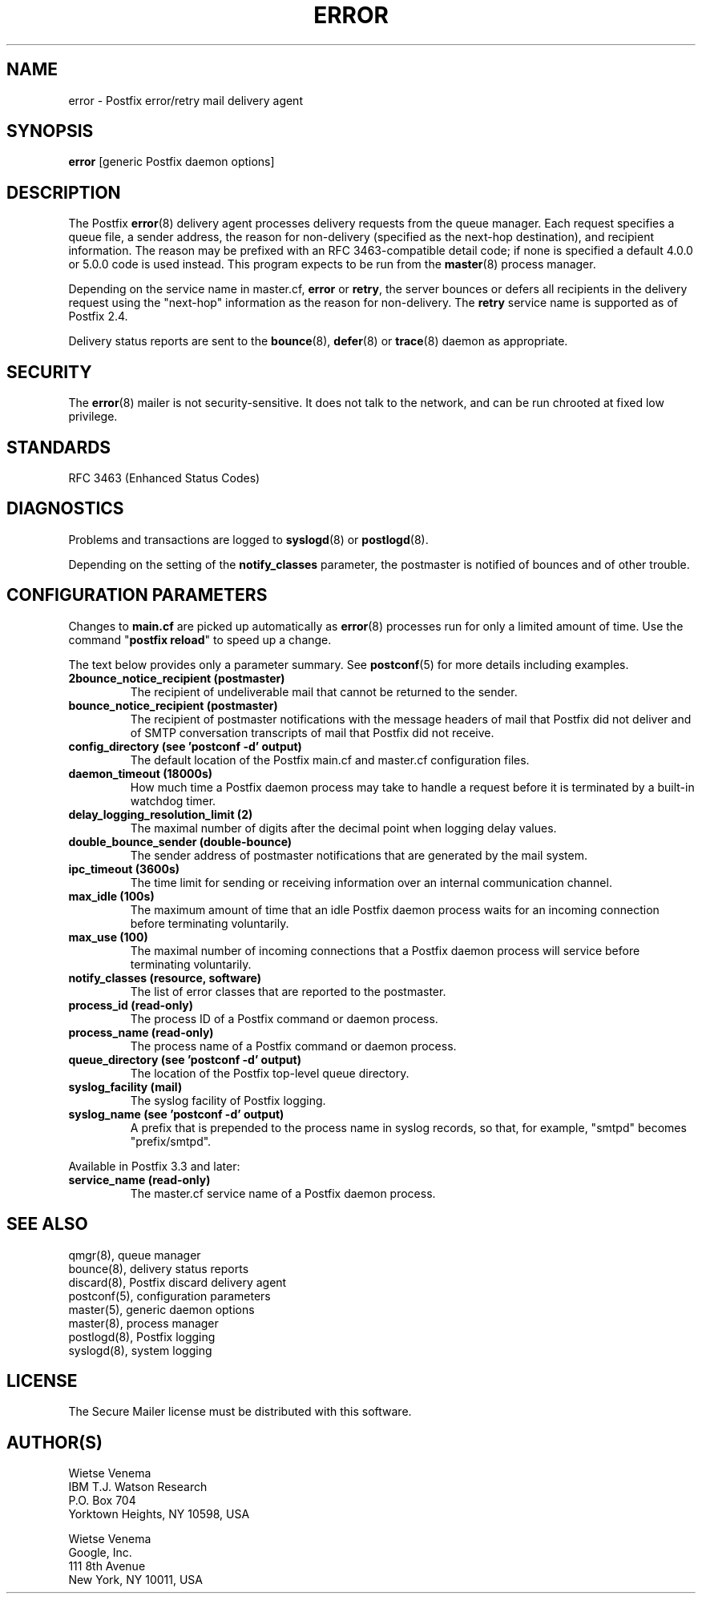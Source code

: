 .TH ERROR 8 
.ad
.fi
.SH NAME
error
\-
Postfix error/retry mail delivery agent
.SH "SYNOPSIS"
.na
.nf
\fBerror\fR [generic Postfix daemon options]
.SH DESCRIPTION
.ad
.fi
The Postfix \fBerror\fR(8) delivery agent processes delivery
requests from
the queue manager. Each request specifies a queue file, a sender
address, the reason for non\-delivery (specified as the
next\-hop destination), and recipient information.
The reason may be prefixed with an RFC 3463\-compatible detail code;
if none is specified a default 4.0.0 or 5.0.0 code is used instead.
This program expects to be run from the \fBmaster\fR(8) process
manager.

Depending on the service name in master.cf, \fBerror\fR
or \fBretry\fR, the server bounces or defers all recipients
in the delivery request using the "next\-hop" information
as the reason for non\-delivery. The \fBretry\fR service name is
supported as of Postfix 2.4.

Delivery status reports are sent to the \fBbounce\fR(8),
\fBdefer\fR(8) or \fBtrace\fR(8) daemon as appropriate.
.SH "SECURITY"
.na
.nf
.ad
.fi
The \fBerror\fR(8) mailer is not security\-sensitive. It does not talk
to the network, and can be run chrooted at fixed low privilege.
.SH "STANDARDS"
.na
.nf
RFC 3463 (Enhanced Status Codes)
.SH DIAGNOSTICS
.ad
.fi
Problems and transactions are logged to \fBsyslogd\fR(8)
or \fBpostlogd\fR(8).

Depending on the setting of the \fBnotify_classes\fR parameter,
the postmaster is notified of bounces and of other trouble.
.SH "CONFIGURATION PARAMETERS"
.na
.nf
.ad
.fi
Changes to \fBmain.cf\fR are picked up automatically as \fBerror\fR(8)
processes run for only a limited amount of time. Use the command
"\fBpostfix reload\fR" to speed up a change.

The text below provides only a parameter summary. See
\fBpostconf\fR(5) for more details including examples.
.IP "\fB2bounce_notice_recipient (postmaster)\fR"
The recipient of undeliverable mail that cannot be returned to
the sender.
.IP "\fBbounce_notice_recipient (postmaster)\fR"
The recipient of postmaster notifications with the message headers
of mail that Postfix did not deliver and of SMTP conversation
transcripts of mail that Postfix did not receive.
.IP "\fBconfig_directory (see 'postconf -d' output)\fR"
The default location of the Postfix main.cf and master.cf
configuration files.
.IP "\fBdaemon_timeout (18000s)\fR"
How much time a Postfix daemon process may take to handle a
request before it is terminated by a built\-in watchdog timer.
.IP "\fBdelay_logging_resolution_limit (2)\fR"
The maximal number of digits after the decimal point when logging
delay values.
.IP "\fBdouble_bounce_sender (double\-bounce)\fR"
The sender address of postmaster notifications that are generated
by the mail system.
.IP "\fBipc_timeout (3600s)\fR"
The time limit for sending or receiving information over an internal
communication channel.
.IP "\fBmax_idle (100s)\fR"
The maximum amount of time that an idle Postfix daemon process waits
for an incoming connection before terminating voluntarily.
.IP "\fBmax_use (100)\fR"
The maximal number of incoming connections that a Postfix daemon
process will service before terminating voluntarily.
.IP "\fBnotify_classes (resource, software)\fR"
The list of error classes that are reported to the postmaster.
.IP "\fBprocess_id (read\-only)\fR"
The process ID of a Postfix command or daemon process.
.IP "\fBprocess_name (read\-only)\fR"
The process name of a Postfix command or daemon process.
.IP "\fBqueue_directory (see 'postconf -d' output)\fR"
The location of the Postfix top\-level queue directory.
.IP "\fBsyslog_facility (mail)\fR"
The syslog facility of Postfix logging.
.IP "\fBsyslog_name (see 'postconf -d' output)\fR"
A prefix that is prepended to the process name in syslog
records, so that, for example, "smtpd" becomes "prefix/smtpd".
.PP
Available in Postfix 3.3 and later:
.IP "\fBservice_name (read\-only)\fR"
The master.cf service name of a Postfix daemon process.
.SH "SEE ALSO"
.na
.nf
qmgr(8), queue manager
bounce(8), delivery status reports
discard(8), Postfix discard delivery agent
postconf(5), configuration parameters
master(5), generic daemon options
master(8), process manager
postlogd(8), Postfix logging
syslogd(8), system logging
.SH "LICENSE"
.na
.nf
.ad
.fi
The Secure Mailer license must be distributed with this software.
.SH "AUTHOR(S)"
.na
.nf
Wietse Venema
IBM T.J. Watson Research
P.O. Box 704
Yorktown Heights, NY 10598, USA

Wietse Venema
Google, Inc.
111 8th Avenue
New York, NY 10011, USA
